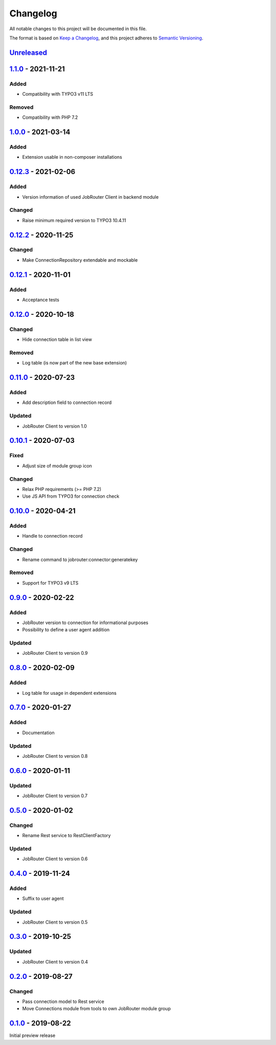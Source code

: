 .. _changelog:

Changelog
=========

All notable changes to this project will be documented in this file.

The format is based on `Keep a Changelog <https://keepachangelog.com/en/1.0.0/>`_\ ,
and this project adheres to `Semantic Versioning <https://semver.org/spec/v2.0.0.html>`_.

`Unreleased <https://github.com/brotkrueml/typo3-jobrouter-connector/compare/v1.1.0...HEAD>`_
-------------------------------------------------------------------------------------------------

`1.1.0 <https://github.com/brotkrueml/typo3-jobrouter-connector/compare/v1.0.0...v1.1.0>`_ - 2021-11-21
-----------------------------------------------------------------------------------------------------------

Added
^^^^^


* Compatibility with TYPO3 v11 LTS

Removed
^^^^^^^


* Compatibility with PHP 7.2

`1.0.0 <https://github.com/brotkrueml/typo3-jobrouter-connector/compare/v0.12.3...v1.0.0>`_ - 2021-03-14
------------------------------------------------------------------------------------------------------------

Added
^^^^^


* Extension usable in non-composer installations

`0.12.3 <https://github.com/brotkrueml/typo3-jobrouter-connector/compare/v0.12.2...v0.12.3>`_ - 2021-02-06
--------------------------------------------------------------------------------------------------------------

Added
^^^^^


* Version information of used JobRouter Client in backend module

Changed
^^^^^^^


* Raise minimum required version to TYPO3 10.4.11

`0.12.2 <https://github.com/brotkrueml/typo3-jobrouter-connector/compare/v0.12.1...v0.12.2>`_ - 2020-11-25
--------------------------------------------------------------------------------------------------------------

Changed
^^^^^^^


* Make ConnectionRepository extendable and mockable

`0.12.1 <https://github.com/brotkrueml/typo3-jobrouter-connector/compare/v0.12.0...v0.12.1>`_ - 2020-11-01
--------------------------------------------------------------------------------------------------------------

Added
^^^^^


* Acceptance tests

`0.12.0 <https://github.com/brotkrueml/typo3-jobrouter-connector/compare/v0.11.0...v0.12.0>`_ - 2020-10-18
--------------------------------------------------------------------------------------------------------------

Changed
^^^^^^^


* Hide connection table in list view

Removed
^^^^^^^


* Log table (is now part of the new base extension)

`0.11.0 <https://github.com/brotkrueml/typo3-jobrouter-connector/compare/v0.10.1...v0.11.0>`_ - 2020-07-23
--------------------------------------------------------------------------------------------------------------

Added
^^^^^


* Add description field to connection record

Updated
^^^^^^^


* JobRouter Client to version 1.0

`0.10.1 <https://github.com/brotkrueml/typo3-jobrouter-connector/compare/v0.10.0...v0.10.1>`_ - 2020-07-03
--------------------------------------------------------------------------------------------------------------

Fixed
^^^^^


* Adjust size of module group icon

Changed
^^^^^^^


* Relax PHP requirements (>= PHP 7.2)
* Use JS API from TYPO3 for connection check

`0.10.0 <https://github.com/brotkrueml/typo3-jobrouter-connector/compare/v0.9.0...v0.10.0>`_ - 2020-04-21
-------------------------------------------------------------------------------------------------------------

Added
^^^^^


* Handle to connection record

Changed
^^^^^^^


* Rename command to jobrouter:connector:generatekey

Removed
^^^^^^^


* Support for TYPO3 v9 LTS

`0.9.0 <https://github.com/brotkrueml/typo3-jobrouter-connector/compare/v0.8.0...v0.9.0>`_ - 2020-02-22
-----------------------------------------------------------------------------------------------------------

Added
^^^^^


* JobRouter version to connection for informational purposes
* Possibility to define a user agent addition

Updated
^^^^^^^


* JobRouter Client to version 0.9

`0.8.0 <https://github.com/brotkrueml/typo3-jobrouter-connector/compare/v0.7.0...v0.8.0>`_ - 2020-02-09
-----------------------------------------------------------------------------------------------------------

Added
^^^^^


* Log table for usage in dependent extensions

`0.7.0 <https://github.com/brotkrueml/typo3-jobrouter-connector/compare/v0.6.0...v0.7.0>`_ - 2020-01-27
-----------------------------------------------------------------------------------------------------------

Added
^^^^^


* Documentation

Updated
^^^^^^^


* JobRouter Client to version 0.8

`0.6.0 <https://github.com/brotkrueml/typo3-jobrouter-connector/compare/v0.5.0...v0.6.0>`_ - 2020-01-11
-----------------------------------------------------------------------------------------------------------

Updated
^^^^^^^


* JobRouter Client to version 0.7

`0.5.0 <https://github.com/brotkrueml/typo3-jobrouter-connector/compare/v0.4.0...v0.5.0>`_ - 2020-01-02
-----------------------------------------------------------------------------------------------------------

Changed
^^^^^^^


* Rename Rest service to RestClientFactory

Updated
^^^^^^^


* JobRouter Client to version 0.6

`0.4.0 <https://github.com/brotkrueml/typo3-jobrouter-connector/compare/v0.3.0...v0.4.0>`_ - 2019-11-24
-----------------------------------------------------------------------------------------------------------

Added
^^^^^


* Suffix to user agent

Updated
^^^^^^^


* JobRouter Client to version 0.5

`0.3.0 <https://github.com/brotkrueml/typo3-jobrouter-connector/compare/v0.2.0...v0.3.0>`_ - 2019-10-25
-----------------------------------------------------------------------------------------------------------

Updated
^^^^^^^


* JobRouter Client to version 0.4

`0.2.0 <https://github.com/brotkrueml/typo3-jobrouter-connector/compare/v0.1.0...v0.2.0>`_ - 2019-08-27
-----------------------------------------------------------------------------------------------------------

Changed
^^^^^^^


* Pass connection model to Rest service
* Move Connections module from tools to own JobRouter module group

`0.1.0 <https://github.com/brotkrueml/typo3-jobrouter-connector/releases/tag/v0.1.0>`_ - 2019-08-22
-------------------------------------------------------------------------------------------------------

Initial preview release
